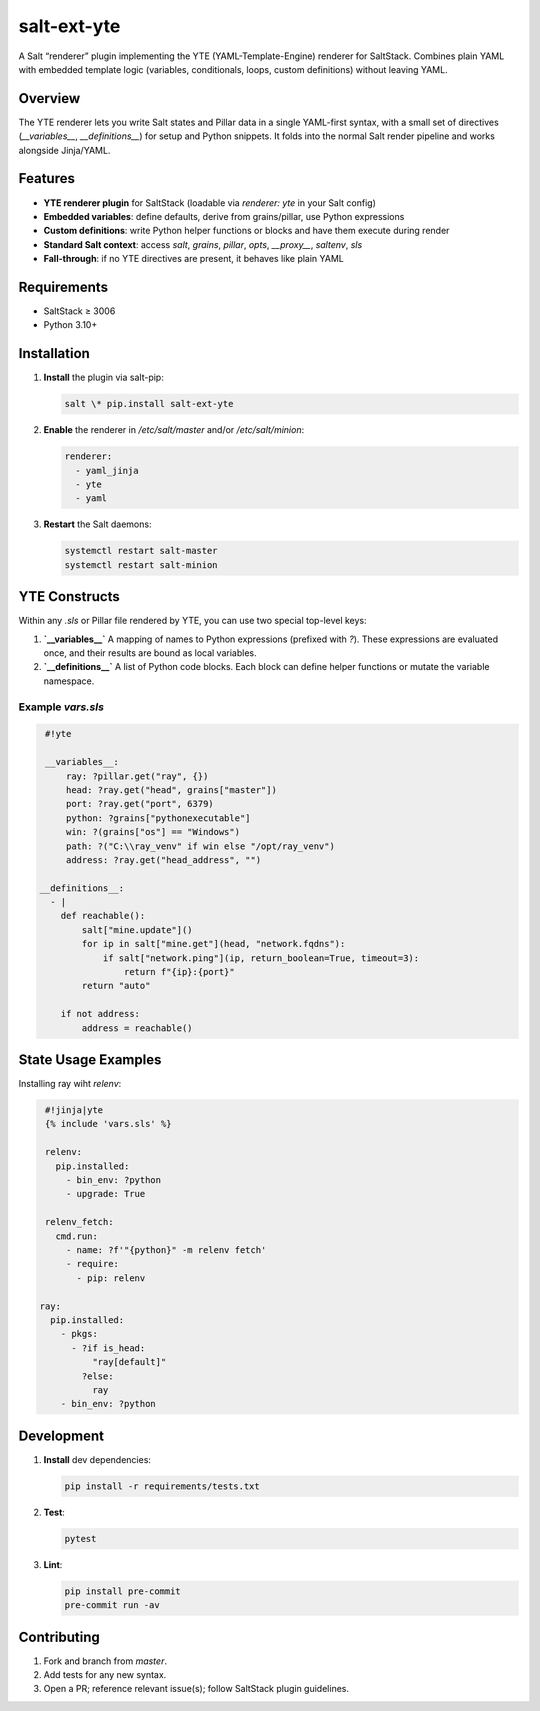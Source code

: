 ===========
salt-ext-yte
===========

A Salt “renderer” plugin implementing the YTE (YAML-Template-Engine) renderer for SaltStack.  
Combines plain YAML with embedded template logic (variables, conditionals, loops, custom definitions) without leaving YAML.

Overview
--------

The YTE renderer lets you write Salt states and Pillar data in a single YAML-first syntax, with a small set of directives (`__variables__`, `__definitions__`) for setup and Python snippets. It folds into the normal Salt render pipeline and works alongside Jinja/YAML.

Features
--------

- **YTE renderer plugin** for SaltStack (loadable via `renderer: yte` in your Salt config)
- **Embedded variables**: define defaults, derive from grains/pillar, use Python expressions
- **Custom definitions**: write Python helper functions or blocks and have them execute during render
- **Standard Salt context**: access `salt`, `grains`, `pillar`, `opts`, `__proxy__`, `saltenv`, `sls`
- **Fall-through**: if no YTE directives are present, it behaves like plain YAML

Requirements
------------

- SaltStack ≥ 3006
- Python 3.10+

Installation
------------

1. **Install** the plugin via salt-pip:

   .. code-block:: bash

      salt \* pip.install salt-ext-yte

2. **Enable** the renderer in `/etc/salt/master` and/or `/etc/salt/minion`:

   .. code-block:: yaml

      renderer:
        - yaml_jinja
        - yte
        - yaml

3. **Restart** the Salt daemons:

   .. code-block:: bash

      systemctl restart salt-master
      systemctl restart salt-minion

YTE Constructs
--------------

Within any `.sls` or Pillar file rendered by YTE, you can use two special top-level keys:

1. **`__variables__`**  
   A mapping of names to Python expressions (prefixed with `?`). These expressions are evaluated once, and their results are bound as local variables.

2. **`__definitions__`**  
   A list of Python code blocks. Each block can define helper functions or mutate the variable namespace.

Example `vars.sls`
~~~~~~~~~~~~~~~~~~

.. code-block:: yaml

    #!yte

    __variables__:
        ray: ?pillar.get("ray", {})
        head: ?ray.get("head", grains["master"])
        port: ?ray.get("port", 6379)
        python: ?grains["pythonexecutable"]
        win: ?(grains["os"] == "Windows")
        path: ?("C:\\ray_venv" if win else "/opt/ray_venv")
        address: ?ray.get("head_address", "")

   __definitions__:
     - |
       def reachable():
           salt["mine.update"]()
           for ip in salt["mine.get"](head, "network.fqdns"):
               if salt["network.ping"](ip, return_boolean=True, timeout=3):
                   return f"{ip}:{port}"
           return "auto"

       if not address:
           address = reachable()

State Usage Examples
--------------------

Installing ray wiht `relenv`:

.. code-block:: sls

    #!jinja|yte
    {% include 'vars.sls' %}

    relenv:
      pip.installed:
        - bin_env: ?python
        - upgrade: True

    relenv_fetch:
      cmd.run:
        - name: ?f'"{python}" -m relenv fetch'
        - require:
          - pip: relenv

   ray:
     pip.installed:
       - pkgs:
         - ?if is_head:
             "ray[default]"
           ?else:
             ray
       - bin_env: ?python

Development
-----------

1. **Install** dev dependencies:

   .. code-block:: bash

      pip install -r requirements/tests.txt

2. **Test**:

   .. code-block:: bash

      pytest

3. **Lint**:

   .. code-block:: bash

      pip install pre-commit
      pre-commit run -av

Contributing
------------

1. Fork and branch from `master`.  
2. Add tests for any new syntax.  
3. Open a PR; reference relevant issue(s); follow SaltStack plugin guidelines.
